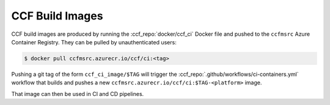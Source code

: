 CCF Build Images
================

CCF build images are produced by running the :ccf_repo:`docker/ccf_ci` Docker file and pushed to the ``ccfmsrc`` Azure Container Registry. They can be pulled by unauthenticated users:

.. code-block:: bash

    $ docker pull ccfmsrc.azurecr.io/ccf/ci:<tag>

Pushing a git tag of the form ``ccf_ci_image/$TAG`` will trigger the :ccf_repo:`.github/workflows/ci-containers.yml` workflow that builds and pushes a new ``ccfmsrc.azurecr.io/ccf/ci:$TAG-<platform>`` image.

That image can then be used in CI and CD pipelines.
